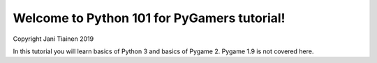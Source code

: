 Welcome to Python 101 for PyGamers tutorial!
============================================

Copyright Jani Tiainen 2019

In this tutorial you will learn basics of Python 3 and basics of
Pygame 2. Pygame 1.9 is not covered here.
